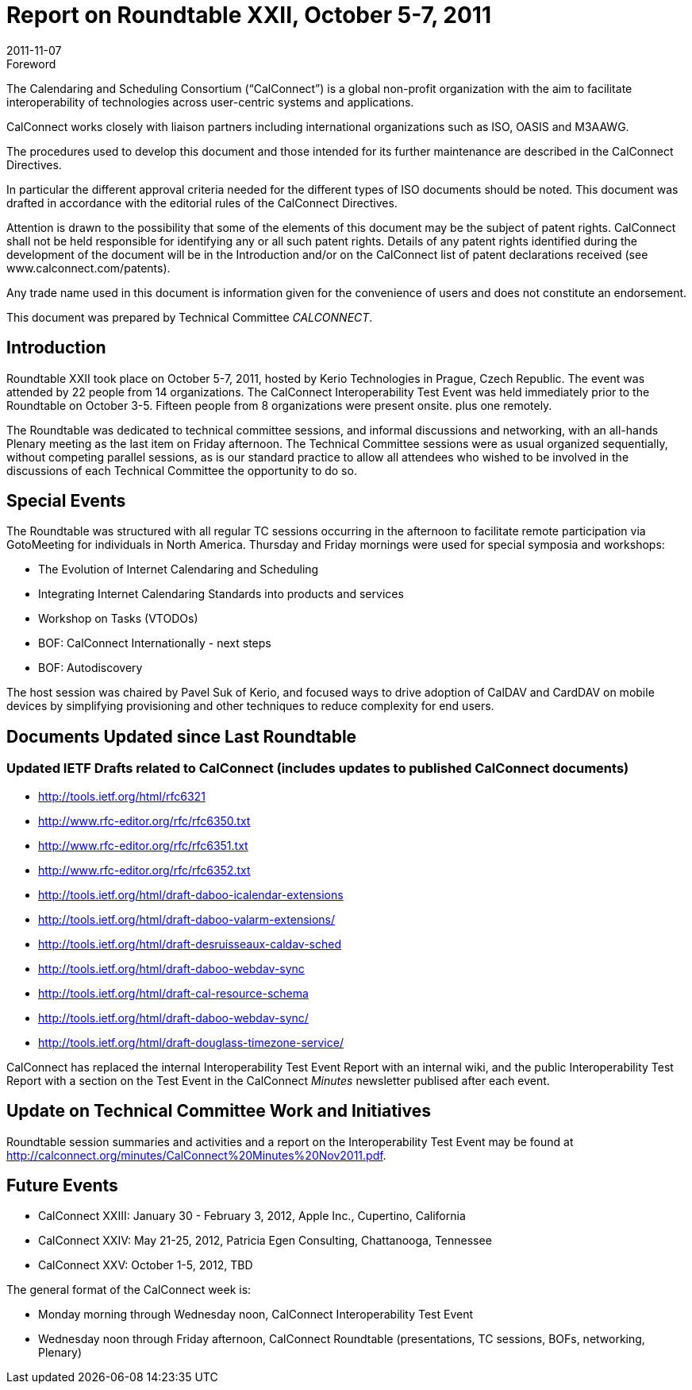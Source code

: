 = Report on Roundtable XXII, October 5-7, 2011
:docnumber: 1106
:copyright-year: 2011
:language: en
:doctype: administrative
:edition: 1
:status: published
:revdate: 2011-11-07
:published-date: 2011-11-07
:technical-committee: CALCONNECT
:mn-document-class: cc
:mn-output-extensions: xml,html,pdf,rxl
:local-cache-only:

.Foreword
The Calendaring and Scheduling Consortium ("`CalConnect`") is a global non-profit
organization with the aim to facilitate interoperability of technologies across
user-centric systems and applications.

CalConnect works closely with liaison partners including international
organizations such as ISO, OASIS and M3AAWG.

The procedures used to develop this document and those intended for its further
maintenance are described in the CalConnect Directives.

In particular the different approval criteria needed for the different types of
ISO documents should be noted. This document was drafted in accordance with the
editorial rules of the CalConnect Directives.

Attention is drawn to the possibility that some of the elements of this
document may be the subject of patent rights. CalConnect shall not be held responsible
for identifying any or all such patent rights. Details of any patent rights
identified during the development of the document will be in the Introduction
and/or on the CalConnect list of patent declarations received (see
www.calconnect.com/patents).

Any trade name used in this document is information given for the convenience
of users and does not constitute an endorsement.

This document was prepared by Technical Committee _{technical-committee}_.

== Introduction

Roundtable XXII took place on October 5-7, 2011, hosted by Kerio Technologies in Prague,
Czech Republic. The event was attended by 22 people from 14 organizations. The CalConnect
Interoperability Test Event was held immediately prior to the Roundtable on October 3-5. Fifteen
people from 8 organizations were present onsite. plus one remotely.

The Roundtable was dedicated to technical committee sessions, and informal discussions and
networking, with an all-hands Plenary meeting as the last item on Friday afternoon. The Technical
Committee sessions were as usual organized sequentially, without competing parallel sessions, as
is our standard practice to allow all attendees who wished to be involved in the discussions of each
Technical Committee the opportunity to do so.

== Special Events

The Roundtable was structured with all regular TC sessions occurring in the afternoon to facilitate
remote participation via GotoMeeting for individuals in North America. Thursday and Friday
mornings were used for special symposia and workshops:

* The Evolution of Internet Calendaring and Scheduling
* Integrating Internet Calendaring Standards into products and services
* Workshop on Tasks (VTODOs)
* BOF: CalConnect Internationally - next steps
* BOF: Autodiscovery

The host session was chaired by Pavel Suk of Kerio, and focused ways to drive adoption of
CalDAV and CardDAV on mobile devices by simplifying provisioning and other techniques to
reduce complexity for end users.

== Documents Updated since Last Roundtable

=== Updated IETF Drafts related to CalConnect (includes updates to published CalConnect documents)

* http://tools.ietf.org/html/rfc6321
* http://www.rfc-editor.org/rfc/rfc6350.txt
* http://www.rfc-editor.org/rfc/rfc6351.txt
* http://www.rfc-editor.org/rfc/rfc6352.txt
* http://tools.ietf.org/html/draft-daboo-icalendar-extensions
* http://tools.ietf.org/html/draft-daboo-valarm-extensions/
* http://tools.ietf.org/html/draft-desruisseaux-caldav-sched
* http://tools.ietf.org/html/draft-daboo-webdav-sync
* http://tools.ietf.org/html/draft-cal-resource-schema
* http://tools.ietf.org/html/draft-daboo-webdav-sync/
* http://tools.ietf.org/html/draft-douglass-timezone-service/

CalConnect has replaced the internal Interoperability Test Event Report with an internal wiki, and
the public Interoperability Test Report with a section on the Test Event in the CalConnect _Minutes_
newsletter publised after each event.

== Update on Technical Committee Work and Initiatives

Roundtable session summaries and activities and a report on the Interoperability Test Event may
be found at http://calconnect.org/minutes/CalConnect%20Minutes%20Nov2011.pdf.

== Future Events

* CalConnect XXIII: January 30 - February 3, 2012, Apple Inc., Cupertino, California
* CalConnect XXIV: May 21-25, 2012, Patricia Egen Consulting, Chattanooga, Tennessee
* CalConnect XXV: October 1-5, 2012, TBD

The general format of the CalConnect week is:

* Monday morning through Wednesday noon, CalConnect Interoperability Test Event
* Wednesday noon through Friday afternoon, CalConnect Roundtable (presentations, TC sessions,
BOFs, networking, Plenary)
